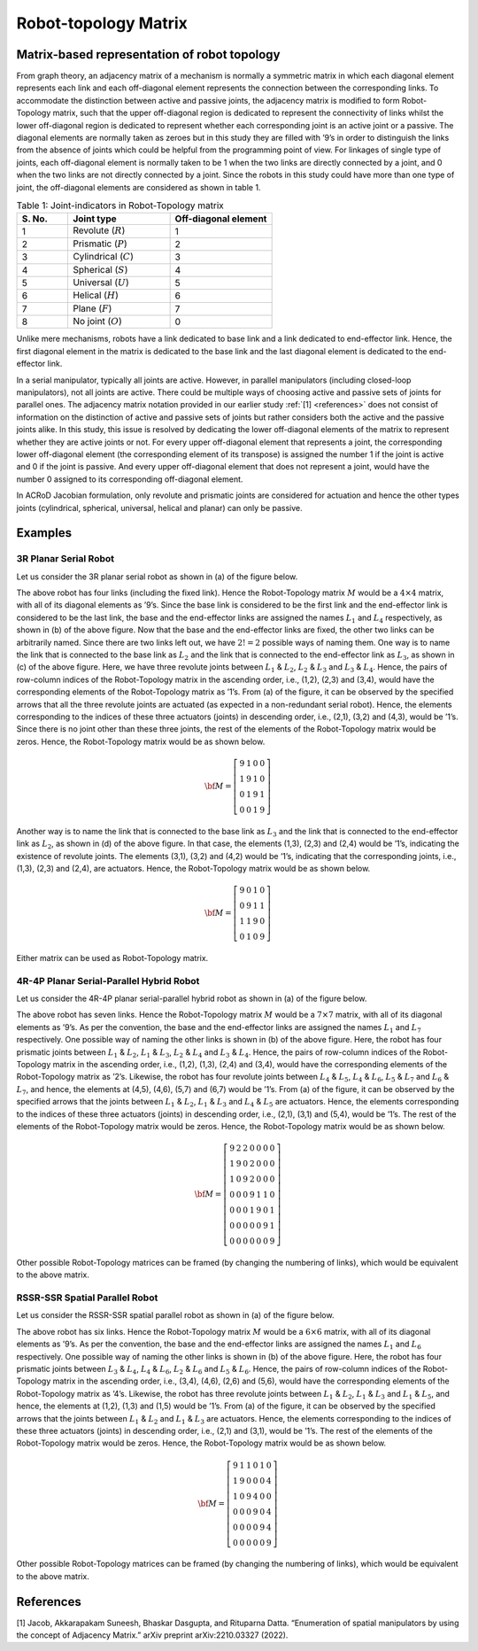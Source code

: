 Robot-topology Matrix
=====================

Matrix-based representation of robot topology
---------------------------------------------

From graph theory, an adjacency matrix of a mechanism is normally a
symmetric matrix in which each diagonal element represents each link and
each off-diagonal element represents the connection between the
corresponding links. To accommodate the distinction between active and
passive joints, the adjacency matrix is modified to form Robot-Topology
matrix, such that the upper off-diagonal region is dedicated to
represent the connectivity of links whilst the lower off-diagonal region
is dedicated to represent whether each corresponding joint is an active
joint or a passive. The diagonal elements are normally taken as zeroes
but in this study they are filled with ’9’s in order to distinguish the
links from the absence of joints which could be helpful from the
programming point of view. For linkages of single type of joints, each
off-diagonal element is normally taken to be 1 when the two links are
directly connected by a joint, and 0 when the two links are not directly
connected by a joint. Since the robots in this study could have more
than one type of joint, the off-diagonal elements are considered as
shown in table 1.

.. list-table:: Table 1: Joint-indicators in Robot-Topology matrix
   :widths: 20 40 40
   :header-rows: 1

   * - \S. No.
     - Joint type
     - Off-diagonal element
   * - 1
     - Revolute (:math:`R`)
     - 1
   * - 2
     - Prismatic (:math:`P`)
     - 2
   * - 3
     - Cylindrical (:math:`C`)
     - 3
   * - 4
     - Spherical (:math:`S`)
     - 4
   * - 5
     - Universal (:math:`U`)
     - 5
   * - 6
     - Helical (:math:`H`)
     - 6
   * - 7
     - Plane (:math:`F`)
     - 7
   * - 8
     - No joint (:math:`O`)
     - 0

Unlike mere mechanisms, robots have a link dedicated to base link and a
link dedicated to end-effector link. Hence, the first diagonal element
in the matrix is dedicated to the base link and the last diagonal
element is dedicated to the end-effector link.

In a serial manipulator, typically all joints are active. However, in
parallel manipulators (including closed-loop manipulators), not all
joints are active. There could be multiple ways of choosing active and
passive sets of joints for parallel ones. The adjacency matrix notation
provided in our earlier study :ref:`[1] <references>` does not consist of
information on the distinction of active and passive sets of joints but
rather considers both the active and the passive joints alike. In this
study, this issue is resolved by dedicating the lower off-diagonal
elements of the matrix to represent whether they are active joints or
not. For every upper off-diagonal element that represents a joint, the
corresponding lower off-diagonal element (the corresponding element of
its transpose) is assigned the number 1 if the joint is active and 0 if
the joint is passive. And every upper off-diagonal element that does not
represent a joint, would have the number 0 assigned to its corresponding
off-diagonal element.

In ACRoD Jacobian formulation, only revolute and prismatic joints are
considered for actuation and hence the other types joints (cylindrical,
spherical, universal, helical and planar) can only be passive.

Examples
--------

3R Planar Serial Robot
~~~~~~~~~~~~~~~~~~~~~~

Let us consider the 3R planar serial robot as shown in (a) of the figure
below.

.. image:: ../misc/3R.png
   :alt: Alternative Text
   :width: 600
   :align: center

The above robot has four links (including the fixed link). Hence the
Robot-Topology matrix :math:`M` would be a :math:`4\times4` matrix, with
all of its diagonal elements as ’9’s. Since the base link is considered
to be the first link and the end-effector link is considered to be the
last link, the base and the end-effector links are assigned the names
:math:`L_1` and :math:`L_4` respectively, as shown in (b) of the above
figure. Now that the base and the end-effector links are fixed, the
other two links can be arbitrarily named. Since there are two links left
out, we have :math:`2!=2` possible ways of naming them. One way is to
name the link that is connected to the base link as :math:`L_2` and the
link that is connected to the end-effector link as :math:`L_3`, as shown
in (c) of the above figure. Here, we have three revolute joints between
:math:`L_1` & :math:`L_2`, :math:`L_2` & :math:`L_3` and :math:`L_3` &
:math:`L_4`. Hence, the pairs of row-column indices of the
Robot-Topology matrix in the ascending order, i.e., (1,2), (2,3) and
(3,4), would have the corresponding elements of the Robot-Topology
matrix as ’1’s. From (a) of the figure, it can be observed by the
specified arrows that all the three revolute joints are actuated (as
expected in a non-redundant serial robot). Hence, the elements
corresponding to the indices of these three actuators (joints) in
descending order, i.e., (2,1), (3,2) and (4,3), would be ’1’s. Since
there is no joint other than these three joints, the rest of the
elements of the Robot-Topology matrix would be zeros. Hence, the
Robot-Topology matrix would be as shown below.

.. math:: \bf{M} = \left[\begin{matrix}9 & 1 & 0 & 0 \\1 & 9 & 1 & 0\\0 & 1 & 9 & 1\\0 & 0 & 1 & 9\end{matrix}\right]

Another way is to name the link that is connected to the base link as
:math:`L_3` and the link that is connected to the end-effector link as
:math:`L_2`, as shown in (d) of the above figure. In that case, the
elements (1,3), (2,3) and (2,4) would be ’1’s, indicating the existence
of revolute joints. The elements (3,1), (3,2) and (4,2) would be ’1’s,
indicating that the corresponding joints, i.e., (1,3), (2,3) and (2,4),
are actuators. Hence, the Robot-Topology matrix would be as shown below.

.. math:: \bf{M} = \left[\begin{matrix}9 & 0 & 1 & 0 \\0 & 9 & 1 & 1\\1 & 1 & 9 & 0\\0 & 1 & 0 & 9\end{matrix}\right]

Either matrix can be used as Robot-Topology matrix.

4R-4P Planar Serial-Parallel Hybrid Robot
~~~~~~~~~~~~~~~~~~~~~~~~~~~~~~~~~~~~~~~~~

Let us consider the 4R-4P planar serial-parallel hybrid robot as shown
in (a) of the figure below.

.. image:: ../misc/4R4P.png
   :alt: Alternative Text
   :width: 600
   :align: center

The above robot has seven links. Hence the Robot-Topology matrix
:math:`M` would be a :math:`7\times7` matrix, with all of its diagonal
elements as ’9’s. As per the convention, the base and the end-effector
links are assigned the names :math:`L_1` and :math:`L_7` respectively.
One possible way of naming the other links is shown in (b) of the above
figure. Here, the robot has four prismatic joints between :math:`L_1` &
:math:`L_2`, :math:`L_1` & :math:`L_3`, :math:`L_2` & :math:`L_4` and
:math:`L_3` & :math:`L_4`. Hence, the pairs of row-column indices of the
Robot-Topology matrix in the ascending order, i.e., (1,2), (1,3), (2,4)
and (3,4), would have the corresponding elements of the Robot-Topology
matrix as ’2’s. Likewise, the robot has four revolute joints between
:math:`L_4` & :math:`L_5`, :math:`L_4` & :math:`L_6`, :math:`L_5` &
:math:`L_7` and :math:`L_6` & :math:`L_7`, and hence, the elements at
(4,5), (4,6), (5,7) and (6,7) would be ’1’s. From (a) of the figure, it
can be observed by the specified arrows that the joints between
:math:`L_1` & :math:`L_2`, :math:`L_1` & :math:`L_3` and :math:`L_4` &
:math:`L_5` are actuators. Hence, the elements corresponding to the
indices of these three actuators (joints) in descending order, i.e.,
(2,1), (3,1) and (5,4), would be ’1’s. The rest of the elements of the
Robot-Topology matrix would be zeros. Hence, the Robot-Topology matrix
would be as shown below.

.. math:: \bf{M} = \left[\begin{matrix}9 & 2 & 2 & 0 & 0 & 0 & 0\\1 & 9 & 0 & 2 & 0 & 0 & 0\\1 & 0 & 9 & 2 & 0 & 0 & 0\\0 & 0 & 0 & 9 & 1 & 1 & 0\\0 & 0 & 0 & 1 & 9 & 0 & 1\\0 & 0 & 0 & 0 & 0 & 9 & 1\\0 & 0 & 0 & 0 & 0 & 0 & 9\end{matrix}\right]

Other possible Robot-Topology matrices can be framed (by changing the
numbering of links), which would be equivalent to the above matrix.

RSSR-SSR Spatial Parallel Robot
~~~~~~~~~~~~~~~~~~~~~~~~~~~~~~~

Let us consider the RSSR-SSR spatial parallel robot as shown in (a) of
the figure below.

.. image:: ../misc/RSSRSSR.png
   :alt: Alternative Text
   :width: 600
   :align: center

The above robot has six links. Hence the Robot-Topology matrix :math:`M`
would be a :math:`6\times6` matrix, with all of its diagonal elements as
’9’s. As per the convention, the base and the end-effector links are
assigned the names :math:`L_1` and :math:`L_6` respectively. One
possible way of naming the other links is shown in (b) of the above
figure. Here, the robot has four prismatic joints between :math:`L_3` &
:math:`L_4`, :math:`L_4` & :math:`L_6`, :math:`L_2` & :math:`L_6` and
:math:`L_5` & :math:`L_6`. Hence, the pairs of row-column indices of the
Robot-Topology matrix in the ascending order, i.e., (3,4), (4,6), (2,6)
and (5,6), would have the corresponding elements of the Robot-Topology
matrix as ’4’s. Likewise, the robot has three revolute joints between
:math:`L_1` & :math:`L_2`, :math:`L_1` & :math:`L_3` and :math:`L_1` &
:math:`L_5`, and hence, the elements at (1,2), (1,3) and (1,5) would be
’1’s. From (a) of the figure, it can be observed by the specified arrows
that the joints between :math:`L_1` & :math:`L_2` and :math:`L_1` &
:math:`L_3` are actuators. Hence, the elements corresponding to the
indices of these three actuators (joints) in descending order, i.e.,
(2,1) and (3,1), would be ’1’s. The rest of the elements of the
Robot-Topology matrix would be zeros. Hence, the Robot-Topology matrix
would be as shown below.

.. math:: \bf{M} = \left[\begin{matrix}9 & 1 & 1 & 0 & 1 & 0\\1 & 9 & 0 & 0 & 0 & 4\\1 & 0 & 9 & 4 & 0 & 0\\0 & 0 & 0 & 9 & 0 & 4\\0 & 0 & 0 & 0 & 9 & 4\\0 & 0 & 0 & 0 & 0 & 9\end{matrix}\right]

Other possible Robot-Topology matrices can be framed (by changing the
numbering of links), which would be equivalent to the above matrix.

.. _references:

References
----------

[1] Jacob, Akkarapakam Suneesh, Bhaskar Dasgupta, and Rituparna Datta.
“Enumeration of spatial manipulators by using the concept of Adjacency
Matrix.” arXiv preprint arXiv:2210.03327 (2022).
